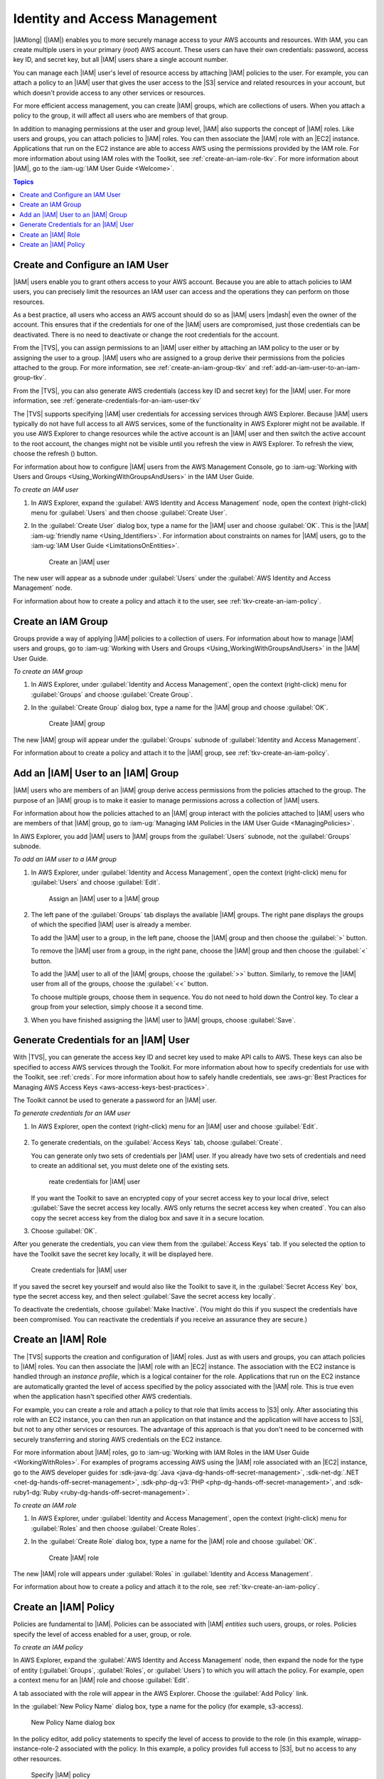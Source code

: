 .. Copyright 2010-2016 Amazon.com, Inc. or its affiliates. All Rights Reserved.

   This work is licensed under a Creative Commons Attribution-NonCommercial-ShareAlike 4.0
   International License (the "License"). You may not use this file except in compliance with the
   License. A copy of the License is located at http://creativecommons.org/licenses/by-nc-sa/4.0/.

   This file is distributed on an "AS IS" BASIS, WITHOUT WARRANTIES OR CONDITIONS OF ANY KIND,
   either express or implied. See the License for the specific language governing permissions and
   limitations under the License.

.. _tkv-iam:

##############################
Identity and Access Management
##############################

|IAMlong| (|IAM|) enables you to more securely manage access to your AWS accounts and resources.
With IAM, you can create multiple users in your primary (*root*) AWS account. These users can have
their own credentials: password, access key ID, and secret key, but all |IAM| users share a single
account number.

You can manage each |IAM| user's level of resource access by attaching |IAM| policies to the user.
For example, you can attach a policy to an |IAM| user that gives the user access to the |S3| service
and related resources in your account, but which doesn't provide access to any other services or
resources.

For more efficient access management, you can create |IAM| groups, which are collections of users.
When you attach a policy to the group, it will affect all users who are members of that group.

In addition to managing permissions at the user and group level, |IAM| also supports the concept of
|IAM| roles. Like users and groups, you can attach policies to |IAM| roles. You can then associate
the |IAM| role with an |EC2| instance. Applications that run on the EC2 instance are able to access
AWS using the permissions provided by the IAM role. For more information about using IAM roles with
the Toolkit, see :ref:`create-an-iam-role-tkv`. For more information about |IAM|, go to the 
:iam-ug:`IAM User Guide <Welcome>`.


.. contents:: **Topics**
    :local:
    :depth: 1

.. _tkv-create-an-iam-user:

Create and Configure an IAM User
================================

|IAM| users enable you to grant others access to your AWS account. Because you are able to attach
policies to IAM users, you can precisely limit the resources an IAM user can access and the
operations they can perform on those resources.

As a best practice, all users who access an AWS account should do so as |IAM| users |mdash| even the
owner of the account. This ensures that if the credentials for one of the |IAM| users are
compromised, just those credentials can be deactivated. There is no need to deactivate or change the
root credentials for the account.

From the |TVS|, you can assign permissions to an |IAM| user either by attaching an IAM policy to
the user or by assigning the user to a group. |IAM| users who are assigned to a group derive their
permissions from the policies attached to the group. For more information, see
:ref:`create-an-iam-group-tkv` and :ref:`add-an-iam-user-to-an-iam-group-tkv`.

From the |TVS|, you can also generate AWS credentials (access key ID and secret key) for the |IAM|
user. For more information, see :ref:`generate-credentials-for-an-iam-user-tkv`

.. image:: images/inline-refresh-button.png
   :scale: 100

The |TVS| supports specifying |IAM| user credentials for accessing services through AWS Explorer.
Because |IAM| users typically do not have full access to all AWS services, some of the functionality
in AWS Explorer might not be available. If you use AWS Explorer to change resources while the active
account is an |IAM| user and then switch the active account to the root account, the changes might
not be visible until you refresh the view in AWS Explorer. To refresh the view, choose the refresh
() button.

For information about how to configure |IAM| users from the AWS Management Console, go to 
:iam-ug:`Working with Users and Groups <Using_WorkingWithGroupsAndUsers>` in the
IAM User Guide.

*To create an IAM user*

1. In AWS Explorer, expand the :guilabel:`AWS Identity and Access Management` node, open the context
   (right-click) menu for :guilabel:`Users` and then choose :guilabel:`Create User`.

2. In the :guilabel:`Create User` dialog box, type a name for the |IAM| user and choose :guilabel:`OK`.
   This is the |IAM| :iam-ug:`friendly name <Using_Identifiers>`. For information about constraints 
   on names for |IAM| users, go to the :iam-ug:`IAM User Guide <LimitationsOnEntities>`.

   .. figure:: images/iam-user-create-dlg.png
      :scale: 85

      Create an |IAM| user

The new user will appear as a subnode under :guilabel:`Users` under the :guilabel:`AWS Identity and
Access Management` node.

For information about how to create a policy and attach it to the user, see
:ref:`tkv-create-an-iam-policy`.

.. _create-an-iam-group-tkv:

Create an IAM Group
===================

Groups provide a way of applying |IAM| policies to a collection of users. For information about how
to manage |IAM| users and groups, go to 
:iam-ug:`Working with Users and Groups <Using_WorkingWithGroupsAndUsers>` in the |IAM| User Guide.

*To create an IAM group*

1. In AWS Explorer, under :guilabel:`Identity and Access Management`, open the context (right-click)
   menu for :guilabel:`Groups` and choose :guilabel:`Create Group`.

2. In the :guilabel:`Create Group` dialog box, type a name for the |IAM| group and choose
   :guilabel:`OK`.

   .. figure:: images/iam-group-create-dlg.png
      :scale: 85

      Create |IAM| group

The new |IAM| group will appear under the :guilabel:`Groups` subnode of :guilabel:`Identity and
Access Management`.

For information about to create a policy and attach it to the |IAM| group, see
:ref:`tkv-create-an-iam-policy`.


.. _add-an-iam-user-to-an-iam-group-tkv:

Add an |IAM| User to an |IAM| Group
===================================

|IAM| users who are members of an |IAM| group derive access permissions from the policies attached
to the group. The purpose of an |IAM| group is to make it easier to manage permissions across a
collection of |IAM| users.

For information about how the policies attached to an |IAM| group interact with the policies
attached to |IAM| users who are members of that |IAM| group, go to 
:iam-ug:`Managing IAM Policies in the IAM User Guide <ManagingPolicies>`.

In AWS Explorer, you add |IAM| users to |IAM| groups from the :guilabel:`Users` subnode, not the
:guilabel:`Groups` subnode.

*To add an IAM user to a IAM group*

1. In AWS Explorer, under :guilabel:`Identity and Access Management`, open the context (right-click)
   menu for :guilabel:`Users` and choose :guilabel:`Edit`.

   .. figure:: images/iam-group-assign.png
      :scale: 85

      Assign an |IAM| user to a |IAM| group

2. The left pane of the :guilabel:`Groups` tab displays the available |IAM| groups. The right pane
   displays the groups of which the specified |IAM| user is already a member.

   To add the |IAM| user to a group, in the left pane, choose the |IAM| group and then choose the
   :guilabel:`>` button.

   To remove the |IAM| user from a group, in the right pane, choose the |IAM| group and then choose
   the :guilabel:`<` button.

   To add the |IAM| user to all of the |IAM| groups, choose the :guilabel:`>>` button. Similarly,
   to remove the |IAM| user from all of the groups, choose the :guilabel:`<<` button.

   To choose multiple groups, choose them in sequence. You do not need to hold down the Control
   key. To clear a group from your selection, simply choose it a second time.

3. When you have finished assigning the |IAM| user to |IAM| groups, choose :guilabel:`Save`.


.. _generate-credentials-for-an-iam-user-tkv:

Generate Credentials for an |IAM| User
======================================

With |TVS|, you can generate the access key ID and secret key used to make API calls to AWS. These
keys can also be specified to access AWS services through the Toolkit. For more information about
how to specify credentials for use with the Toolkit, see :ref:`creds`. For more information about
how to safely handle credentials, see 
:aws-gr:`Best Practices for Managing AWS Access Keys <aws-access-keys-best-practices>`.

The Toolkit cannot be used to generate a password for an |IAM| user.

*To generate credentials for an IAM user*

1. In AWS Explorer, open the context (right-click) menu for an |IAM| user and choose :guilabel:`Edit`.

   .. figure:: images/iam-user-creds-list.png
      :scale: 85

2. To generate credentials, on the :guilabel:`Access Keys` tab, choose :guilabel:`Create`.

   You can generate only two sets of credentials per |IAM| user. If you already have two sets of
   credentials and need to create an additional set, you must delete one of the existing sets.

   .. figure:: images/iam-user-creds-create.png
     :scale: 85

     reate credentials for |IAM| user

   If you want the Toolkit to save an encrypted copy of your secret access key to your local drive,
   select :guilabel:`Save the secret access key locally. AWS only returns the secret access key
   when created`. You can also copy the secret access key from the dialog box and save it in a
   secure location.

3. Choose :guilabel:`OK`.

After you generate the credentials, you can view them from the :guilabel:`Access Keys` tab. If you
selected the option to have the Toolkit save the secret key locally, it will be displayed here.

.. figure:: images/iam-user-show-creds.png
   :scale: 85

   Create credentials for |IAM| user

If you saved the secret key yourself and would also like the Toolkit to save it, in the
:guilabel:`Secret Access Key` box, type the secret access key, and then select :guilabel:`Save the
secret access key locally`.

To deactivate the credentials, choose :guilabel:`Make Inactive`. (You might do this if you suspect
the credentials have been compromised. You can reactivate the credentials if you receive an
assurance they are secure.)


.. _create-an-iam-role-tkv:

Create an |IAM| Role
====================

The |TVS| supports the creation and configuration of |IAM| roles. Just as with users and groups, you
can attach policies to |IAM| roles. You can then associate the |IAM| role with an |EC2| instance.
The association with the EC2 instance is handled through an *instance profile*, which is a logical
container for the role. Applications that run on the EC2 instance are automatically granted the
level of access specified by the policy associated with the |IAM| role. This is true even when the
application hasn't specified other AWS credentials.

For example, you can create a role and attach a policy to that role that limits access to |S3| only.
After associating this role with an EC2 instance, you can then run an application on that instance
and the application will have access to |S3|, but not to any other services or resources. The
advantage of this approach is that you don't need to be concerned with securely transferring and
storing AWS credentials on the EC2 instance.

For more information about |IAM| roles, go to :iam-ug:`Working with IAM Roles in the IAM User Guide 
<WorkingWithRoles>`. For examples of programs accessing AWS using
the |IAM| role associated with an |EC2| instance, go to the AWS developer guides for 
:sdk-java-dg:`Java <java-dg-hands-off-secret-management>`, 
:sdk-net-dg:`.NET <net-dg-hands-off-secret-management>`, 
:sdk-php-dg-v3:`PHP <php-dg-hands-off-secret-management>`, and 
:sdk-ruby1-dg:`Ruby <ruby-dg-hands-off-secret-management>`.

*To create an IAM role*

1. In AWS Explorer, under :guilabel:`Identity and Access Management`, open the context (right-click)
   menu for :guilabel:`Roles` and then choose :guilabel:`Create Roles`.

2. In the :guilabel:`Create Role` dialog box, type a name for the |IAM| role and choose :guilabel:`OK`.

   .. figure:: images/iam-role-create-dlg.png
      :scale: 85

      Create |IAM| role

The new |IAM| role will appears under :guilabel:`Roles` in :guilabel:`Identity and Access
Management`.

For information about how to create a policy and attach it to the role, see
:ref:`tkv-create-an-iam-policy`.

.. _tkv-create-an-iam-policy:

Create an |IAM| Policy
======================

Policies are fundamental to |IAM|. Policies can be associated with |IAM| *entities* such users,
groups, or roles. Policies specify the level of access enabled for a user, group, or role.

*To create an IAM policy*

In AWS Explorer, expand the :guilabel:`AWS Identity and Access Management` node, then expand the
node for the type of entity (:guilabel:`Groups`, :guilabel:`Roles`, or :guilabel:`Users`) to which
you will attach the policy. For example, open a context menu for an |IAM| role and choose
:guilabel:`Edit`.

A tab associated with the role will appear in the AWS Explorer. Choose the :guilabel:`Add Policy`
link.

In the :guilabel:`New Policy Name` dialog box, type a name for the policy (for example, s3-access).

.. figure:: images/iam-policy-create-dlg.png
   :scale: 85

   New Policy Name dialog box

In the policy editor, add policy statements to specify the level of access to provide to the role
(in this example, winapp-instance-role-2 associated with the policy. In this example, a policy
provides full access to |S3|, but no access to any other resources.

.. figure:: images/iam-policy-specify.png
   :scale: 85

   Specify |IAM| policy

For more precise access control, you can expand the subnodes in the policy editor to allow or
disallow actions associated with AWS services.

When you have edited the policy, choose the :guilabel:`Save` link.



